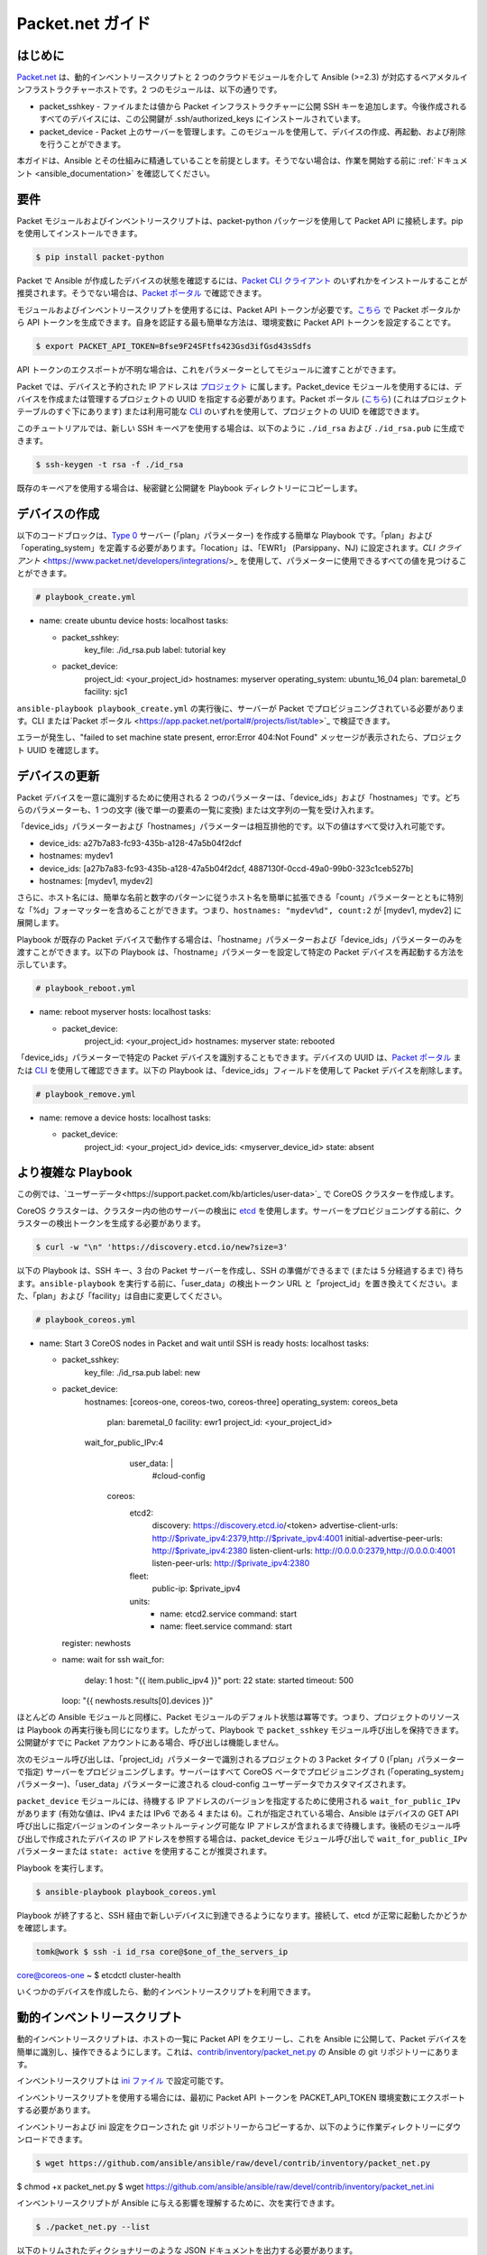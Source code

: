 **********************************
Packet.net ガイド
**********************************

はじめに
============

`Packet.net <https://packet.net>`_ は、動的インベントリースクリプトと 2 つのクラウドモジュールを介して Ansible (>=2.3) が対応するベアメタルインフラストラクチャーホストです。2 つのモジュールは、以下の通りです。

- packet_sshkey - ファイルまたは値から Packet インフラストラクチャーに公開 SSH キーを追加します。今後作成されるすべてのデバイスには、この公開鍵が .ssh/authorized_keys にインストールされています。
- packet_device - Packet 上のサーバーを管理します。このモジュールを使用して、デバイスの作成、再起動、および削除を行うことができます。

本ガイドは、Ansible とその仕組みに精通していることを前提とします。そうでない場合は、作業を開始する前に :ref:`ドキュメント <ansible_documentation>` を確認してください。

要件
============

Packet モジュールおよびインベントリースクリプトは、packet-python パッケージを使用して Packet API に接続します。pip を使用してインストールできます。

.. code-block:: bash

    $ pip install packet-python

Packet で Ansible が作成したデバイスの状態を確認するには、`Packet CLI クライアント <https://www.packet.net/developers/integrations/>`_ のいずれかをインストールすることが推奨されます。そうでない場合は、`Packet ポータル <https://app.packet.net/portal>`_ で確認できます。

モジュールおよびインベントリースクリプトを使用するには、Packet API トークンが必要です。`こちら <https://app.packet.net/portal#/api-keys>`_ で Packet ポータルから API トークンを生成できます。自身を認証する最も簡単な方法は、環境変数に Packet API トークンを設定することです。

.. code-block:: bash

    $ export PACKET_API_TOKEN=Bfse9F24SFtfs423Gsd3ifGsd43sSdfs

API トークンのエクスポートが不明な場合は、これをパラメーターとしてモジュールに渡すことができます。

Packet では、デバイスと予約された IP アドレスは `プロジェクト <https://www.packet.net/developers/api/projects/>`_ に属します。Packet_device モジュールを使用するには、デバイスを作成または管理するプロジェクトの UUID を指定する必要があります。Packet ポータル (`こちら <https://app.packet.net/portal#/projects/list/table/>`_) (これはプロジェクトテーブルのすぐ下にあります) または利用可能な `CLI <https://www.packet.net/developers/integrations/>`_ のいずれを使用して、プロジェクトの UUID を確認できます。


このチュートリアルでは、新しい SSH キーペアを使用する場合は、以下のように ``./id_rsa`` および ``./id_rsa.pub`` に生成できます。

.. code-block:: bash

    $ ssh-keygen -t rsa -f ./id_rsa

既存のキーペアを使用する場合は、秘密鍵と公開鍵を Playbook ディレクトリーにコピーします。


デバイスの作成
===============

以下のコードブロックは、`Type 0 <https://www.packet.net/bare-metal/servers/type-0/>`_ サーバー (「plan」パラメーター) を作成する簡単な Playbook です。「plan」および「operating_system」を定義する必要があります。「location」は、「EWR1」 (Parsippany、NJ) に設定されます。`CLI クライアント` <https://www.packet.net/developers/integrations/>_ を使用して、パラメーターに使用できるすべての値を見つけることができます。

.. code-block:: yaml

    # playbook_create.yml

- name: create ubuntu device
  hosts: localhost
  tasks:

  - packet_sshkey:
      key_file: ./id_rsa.pub
      label: tutorial key

  - packet_device:
      project_id: <your_project_id>
      hostnames: myserver
      operating_system: ubuntu_16_04
      plan: baremetal_0
      facility: sjc1

``ansible-playbook playbook_create.yml`` の実行後に、サーバーが Packet でプロビジョニングされている必要があります。CLI または`Packet ポータル <https://app.packet.net/portal#/projects/list/table>`_ で検証できます。

エラーが発生し、"failed to set machine state present, error:Error 404:Not Found" メッセージが表示されたら、プロジェクト UUID を確認します。


デバイスの更新
================

Packet デバイスを一意に識別するために使用される 2 つのパラメーターは、「device_ids」および「hostnames」です。どちらのパラメーターも、1 つの文字 (後で単一の要素の一覧に変換) または文字列の一覧を受け入れます。

「device_ids」パラメーターおよび「hostnames」パラメーターは相互排他的です。以下の値はすべて受け入れ可能です。

- device_ids: a27b7a83-fc93-435b-a128-47a5b04f2dcf

- hostnames: mydev1

- device_ids: [a27b7a83-fc93-435b-a128-47a5b04f2dcf, 4887130f-0ccd-49a0-99b0-323c1ceb527b]

- hostnames: [mydev1, mydev2]

さらに、ホスト名には、簡単な名前と数字のパターンに従うホスト名を簡単に拡張できる「count」パラメーターとともに特別な「%d」フォーマッターを含めることができます。つまり、``hostnames: "mydev%d", count:2`` が [mydev1, mydev2] に展開します。

Playbook が既存の Packet デバイスで動作する場合は、「hostname」パラメーターおよび「device_ids」パラメーターのみを渡すことができます。以下の Playbook は、「hostname」パラメーターを設定して特定の Packet デバイスを再起動する方法を示しています。

.. code-block:: yaml

    # playbook_reboot.yml

- name: reboot myserver
  hosts: localhost
  tasks:

  - packet_device:
      project_id: <your_project_id>
      hostnames: myserver
      state: rebooted

「device_ids」パラメーターで特定の Packet デバイスを識別することもできます。デバイスの UUID は、`Packet ポータル <https://app.packet.net/portal>`_ または `CLI <https://www.packet.net/developers/integrations/>`_ を使用して確認できます。以下の Playbook は、「device_ids」フィールドを使用して Packet デバイスを削除します。

.. code-block:: yaml

    # playbook_remove.yml

- name: remove a device
  hosts: localhost
  tasks:

  - packet_device:
      project_id: <your_project_id>
      device_ids: <myserver_device_id>
      state: absent


より複雑な Playbook
======================

この例では、`ユーザーデータ<https://support.packet.com/kb/articles/user-data>`_ で CoreOS クラスターを作成します。


CoreOS クラスターは、クラスター内の他のサーバーの検出に `etcd <https://coreos.com/etcd/>`_ を使用します。サーバーをプロビジョニングする前に、クラスターの検出トークンを生成する必要があります。

.. code-block:: bash

    $ curl -w "\n" 'https://discovery.etcd.io/new?size=3'

以下の Playbook は、SSH キー、3 台の Packet サーバーを作成し、SSH の準備ができるまで (または 5 分経過するまで) 待ちます。``ansible-playbook`` を実行する前に、「user_data」の検出トークン URL と「project_id」を置き換えてください。また、「plan」および「facility」は自由に変更してください。

.. code-block:: yaml

    # playbook_coreos.yml

- name: Start 3 CoreOS nodes in Packet and wait until SSH is ready
  hosts: localhost
  tasks:

  - packet_sshkey:
      key_file: ./id_rsa.pub
      label: new

  - packet_device:
      hostnames: [coreos-one, coreos-two, coreos-three]
      operating_system: coreos_beta
          plan: baremetal_0
          facility: ewr1
          project_id: <your_project_id>
      wait_for_public_IPv:4
          user_data: |
            #cloud-config
        coreos:
          etcd2:
            discovery: https://discovery.etcd.io/<token>
            advertise-client-urls: http://$private_ipv4:2379,http://$private_ipv4:4001
            initial-advertise-peer-urls: http://$private_ipv4:2380
            listen-client-urls: http://0.0.0.0:2379,http://0.0.0.0:4001
            listen-peer-urls: http://$private_ipv4:2380
          fleet:
            public-ip: $private_ipv4
          units:
            - name: etcd2.service
              command: start
            - name: fleet.service
              command: start
    register: newhosts

  - name: wait for ssh
    wait_for:
      delay: 1
      host: "{{ item.public_ipv4 }}"
      port: 22
      state: started
      timeout: 500
    loop: "{{ newhosts.results[0].devices }}"
    

ほとんどの Ansible モジュールと同様に、Packet モジュールのデフォルト状態は冪等です。つまり、プロジェクトのリソースは Playbook の再実行後も同じになります。したがって、Playbook で ``packet_sshkey`` モジュール呼び出しを保持できます。公開鍵がすでに Packet アカウントにある場合、呼び出しは機能しません。

次のモジュール呼び出しは、「project_id」パラメーターで識別されるプロジェクトの 3 Packet タイプ 0 (「plan」パラメーターで指定) サーバーをプロビジョニングします。サーバーはすべて CoreOS ベータでプロビジョニングされ (「operating_system」パラメーター)、「user_data」パラメーターに渡される cloud-config ユーザーデータでカスタマイズされます。

``packet_device`` モジュールには、待機する IP アドレスのバージョンを指定するために使用される ``wait_for_public_IPv`` があります (有効な値は、IPv4 または IPv6 である ``4`` または ``6``)。これが指定されている場合、Ansible はデバイスの GET API 呼び出しに指定バージョンのインターネットルーティング可能な IP アドレスが含まれるまで待機します。後続のモジュール呼び出しで作成されたデバイスの IP アドレスを参照する場合は、packet_device モジュール呼び出しで ``wait_for_public_IPv`` パラメーターまたは ``state: active`` を使用することが推奨されます。

Playbook を実行します。

.. code-block:: bash

    $ ansible-playbook playbook_coreos.yml

Playbook が終了すると、SSH 経由で新しいデバイスに到達できるようになります。接続して、etcd が正常に起動したかどうかを確認します。

.. code-block:: bash

    tomk@work $ ssh -i id_rsa core@$one_of_the_servers_ip
core@coreos-one ~ $ etcdctl cluster-health

いくつかのデバイスを作成したら、動的インベントリースクリプトを利用できます。


動的インベントリースクリプト
========================

動的インベントリースクリプトは、ホストの一覧に Packet API をクエリーし、これを Ansible に公開して、Packet デバイスを簡単に識別し、操作できるようにします。これは、`contrib/inventory/packet_net.py <https://github.com/ansible/ansible/blob/devel/contrib/inventory/packet_net.py>`_ の Ansible の git リポジトリーにあります。

インベントリースクリプトは `ini ファイル <https://github.com/ansible/ansible/blob/devel/contrib/inventory/packet_net.ini>`_ で設定可能です。

インベントリースクリプトを使用する場合には、最初に Packet API トークンを PACKET_API_TOKEN 環境変数にエクスポートする必要があります。

インベントリーおよび ini 設定をクローンされた git リポジトリーからコピーするか、以下のように作業ディレクトリーにダウンロードできます。

.. code-block:: bash

    $ wget https://github.com/ansible/ansible/raw/devel/contrib/inventory/packet_net.py
$ chmod +x packet_net.py
$ wget https://github.com/ansible/ansible/raw/devel/contrib/inventory/packet_net.ini

インベントリースクリプトが Ansible に与える影響を理解するために、次を実行できます。

.. code-block:: bash

    $ ./packet_net.py --list

以下のトリムされたディクショナリーのような JSON ドキュメントを出力する必要があります。

.. code-block:: json

    {
      "_meta": {
        "hostvars": {
          "147.75.64.169": {
            "packet_billing_cycle": "hourly",
            "packet_created_at":"2017-02-09T17:11:26Z",
            "packet_facility": "ewr1",
            "packet_hostname": "coreos-two",
            "packet_href": "/devices/d0ab8972-54a8-4bff-832b-28549d1bec96",
            "packet_id": "d0ab8972-54a8-4bff-832b-28549d1bec96",
            "packet_locked": false,
            "packet_operating_system": "coreos_beta",
            "packet_plan": "baremetal_0",
            "packet_state": "active",
            "packet_updated_at":"2017-02-09T17:16:35Z",
            "packet_user": "core",
            "packet_userdata": "#cloud-config\ncoreos:\n  etcd2:\n    discovery: https://discovery.etcd.io/e0c8a4a9b8fe61acd51ec599e2a4f68e\n    advertise-client-urls: http://$private_ipv4:2379,http://$private_ipv4:4001\n    initial-advertise-peer-urls: http://$private_ipv4:2380\n    listen-client-urls: http://0.0.0.0:2379,http://0.0.0.0:4001\n    listen-peer-urls: http://$private_ipv4:2380\n  fleet:\n    public-ip: $private_ipv4\n  units:\n    - name: etcd2.service\n      command: start\n    - name: fleet.service\n      command: start"
      }
    }
  },
  "baremetal_0": [
    "147.75.202.255",
    "147.75.202.251",
    "147.75.202.249",
    "147.75.64.129",
    "147.75.192.51",
    "147.75.64.169"
  ],
      "coreos_beta": [
    "147.75.202.255",
    "147.75.202.251",
    "147.75.202.249",
    "147.75.64.129",
    "147.75.192.51",
    "147.75.64.169"
  ],
      "ewr1": [
    "147.75.64.129",
    "147.75.192.51",
    "147.75.64.169"
  ],
      "sjc1": [
    "147.75.202.255",
    "147.75.202.251",
    "147.75.202.249"
  ],
      "coreos-two": [
    "147.75.64.169"
  ],
      "d0ab8972-54a8-4bff-832b-28549d1bec96": [
    "147.75.64.169"
  ]
    }
    
``['_meta']['hostvars']`` キーには、デバイスの一覧 (特にパブリック IPv4 アドレスで識別されるもの) とそのパラメーターがあります。``['_meta']`` 以下のその他のキーは、一部のパラメーターでグループ分けされたデバイスの一覧です。これはタイプ (すべてのデバイスの種類は baremetal_0)、オペレーティングシステム、およびファシリティー (ewr1 および sjc1) です。

パラメーターグループの他に、デバイスの UUID またはホスト名を持つ 1 項目グループもあります。

Playbook でグループを対象にすることができるようになりました。以下の Playbook は、Ansible ターゲットのリソースを「coreos_beta」グループのすべてのデバイスに提供するロールをインストールします。

.. code-block:: yaml

    # playbook_bootstrap.yml

- hosts: coreos_beta
  gather_facts: false
  roles:
    - defunctzombie.coreos-boostrap

``-i`` 引数に動的インベントリーを指定することを忘れないでください。

.. code-block:: bash

    $ ansible-playbook -u core -i packet_net.py playbook_bootstrap.yml


ご質問やご感想は、help@packet.net までご連絡ください。
